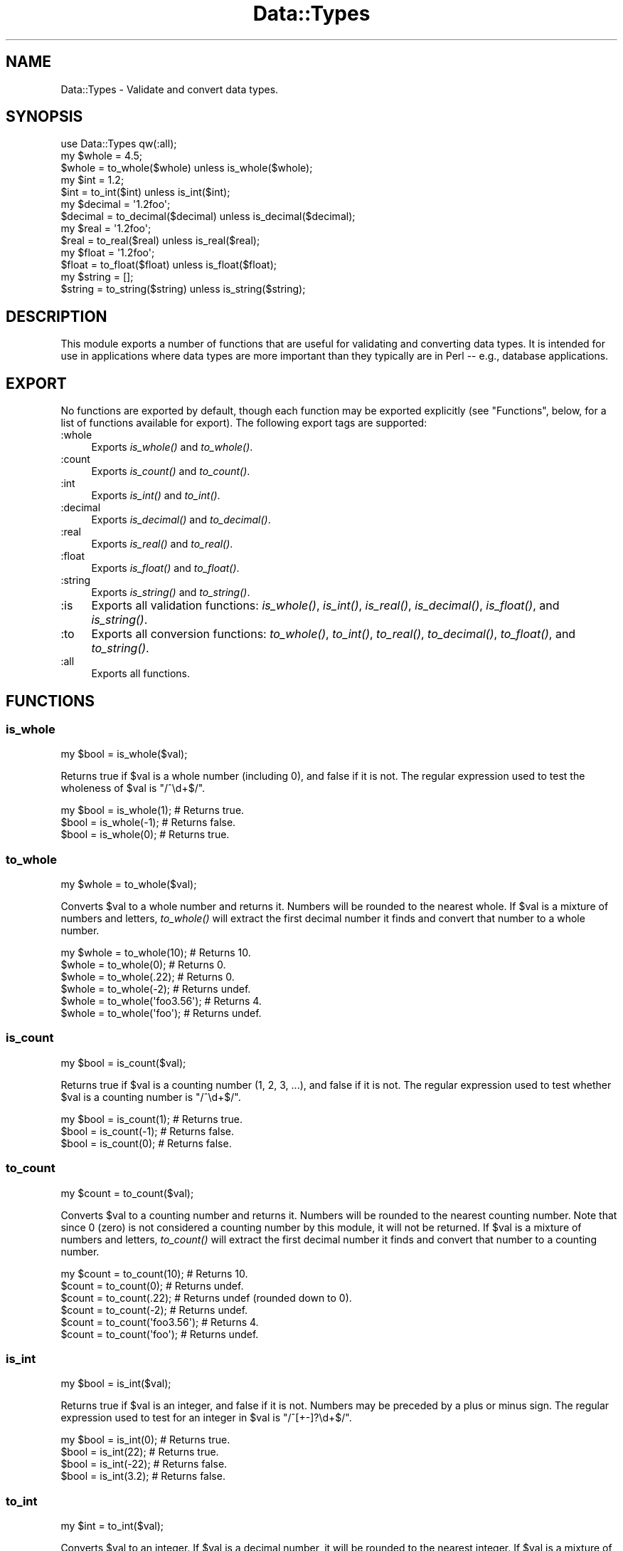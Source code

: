 .\" Automatically generated by Pod::Man 2.23 (Pod::Simple 3.14)
.\"
.\" Standard preamble:
.\" ========================================================================
.de Sp \" Vertical space (when we can't use .PP)
.if t .sp .5v
.if n .sp
..
.de Vb \" Begin verbatim text
.ft CW
.nf
.ne \\$1
..
.de Ve \" End verbatim text
.ft R
.fi
..
.\" Set up some character translations and predefined strings.  \*(-- will
.\" give an unbreakable dash, \*(PI will give pi, \*(L" will give a left
.\" double quote, and \*(R" will give a right double quote.  \*(C+ will
.\" give a nicer C++.  Capital omega is used to do unbreakable dashes and
.\" therefore won't be available.  \*(C` and \*(C' expand to `' in nroff,
.\" nothing in troff, for use with C<>.
.tr \(*W-
.ds C+ C\v'-.1v'\h'-1p'\s-2+\h'-1p'+\s0\v'.1v'\h'-1p'
.ie n \{\
.    ds -- \(*W-
.    ds PI pi
.    if (\n(.H=4u)&(1m=24u) .ds -- \(*W\h'-12u'\(*W\h'-12u'-\" diablo 10 pitch
.    if (\n(.H=4u)&(1m=20u) .ds -- \(*W\h'-12u'\(*W\h'-8u'-\"  diablo 12 pitch
.    ds L" ""
.    ds R" ""
.    ds C` ""
.    ds C' ""
'br\}
.el\{\
.    ds -- \|\(em\|
.    ds PI \(*p
.    ds L" ``
.    ds R" ''
'br\}
.\"
.\" Escape single quotes in literal strings from groff's Unicode transform.
.ie \n(.g .ds Aq \(aq
.el       .ds Aq '
.\"
.\" If the F register is turned on, we'll generate index entries on stderr for
.\" titles (.TH), headers (.SH), subsections (.SS), items (.Ip), and index
.\" entries marked with X<> in POD.  Of course, you'll have to process the
.\" output yourself in some meaningful fashion.
.ie \nF \{\
.    de IX
.    tm Index:\\$1\t\\n%\t"\\$2"
..
.    nr % 0
.    rr F
.\}
.el \{\
.    de IX
..
.\}
.\"
.\" Accent mark definitions (@(#)ms.acc 1.5 88/02/08 SMI; from UCB 4.2).
.\" Fear.  Run.  Save yourself.  No user-serviceable parts.
.    \" fudge factors for nroff and troff
.if n \{\
.    ds #H 0
.    ds #V .8m
.    ds #F .3m
.    ds #[ \f1
.    ds #] \fP
.\}
.if t \{\
.    ds #H ((1u-(\\\\n(.fu%2u))*.13m)
.    ds #V .6m
.    ds #F 0
.    ds #[ \&
.    ds #] \&
.\}
.    \" simple accents for nroff and troff
.if n \{\
.    ds ' \&
.    ds ` \&
.    ds ^ \&
.    ds , \&
.    ds ~ ~
.    ds /
.\}
.if t \{\
.    ds ' \\k:\h'-(\\n(.wu*8/10-\*(#H)'\'\h"|\\n:u"
.    ds ` \\k:\h'-(\\n(.wu*8/10-\*(#H)'\`\h'|\\n:u'
.    ds ^ \\k:\h'-(\\n(.wu*10/11-\*(#H)'^\h'|\\n:u'
.    ds , \\k:\h'-(\\n(.wu*8/10)',\h'|\\n:u'
.    ds ~ \\k:\h'-(\\n(.wu-\*(#H-.1m)'~\h'|\\n:u'
.    ds / \\k:\h'-(\\n(.wu*8/10-\*(#H)'\z\(sl\h'|\\n:u'
.\}
.    \" troff and (daisy-wheel) nroff accents
.ds : \\k:\h'-(\\n(.wu*8/10-\*(#H+.1m+\*(#F)'\v'-\*(#V'\z.\h'.2m+\*(#F'.\h'|\\n:u'\v'\*(#V'
.ds 8 \h'\*(#H'\(*b\h'-\*(#H'
.ds o \\k:\h'-(\\n(.wu+\w'\(de'u-\*(#H)/2u'\v'-.3n'\*(#[\z\(de\v'.3n'\h'|\\n:u'\*(#]
.ds d- \h'\*(#H'\(pd\h'-\w'~'u'\v'-.25m'\f2\(hy\fP\v'.25m'\h'-\*(#H'
.ds D- D\\k:\h'-\w'D'u'\v'-.11m'\z\(hy\v'.11m'\h'|\\n:u'
.ds th \*(#[\v'.3m'\s+1I\s-1\v'-.3m'\h'-(\w'I'u*2/3)'\s-1o\s+1\*(#]
.ds Th \*(#[\s+2I\s-2\h'-\w'I'u*3/5'\v'-.3m'o\v'.3m'\*(#]
.ds ae a\h'-(\w'a'u*4/10)'e
.ds Ae A\h'-(\w'A'u*4/10)'E
.    \" corrections for vroff
.if v .ds ~ \\k:\h'-(\\n(.wu*9/10-\*(#H)'\s-2\u~\d\s+2\h'|\\n:u'
.if v .ds ^ \\k:\h'-(\\n(.wu*10/11-\*(#H)'\v'-.4m'^\v'.4m'\h'|\\n:u'
.    \" for low resolution devices (crt and lpr)
.if \n(.H>23 .if \n(.V>19 \
\{\
.    ds : e
.    ds 8 ss
.    ds o a
.    ds d- d\h'-1'\(ga
.    ds D- D\h'-1'\(hy
.    ds th \o'bp'
.    ds Th \o'LP'
.    ds ae ae
.    ds Ae AE
.\}
.rm #[ #] #H #V #F C
.\" ========================================================================
.\"
.IX Title "Data::Types 3"
.TH Data::Types 3 "2013-12-16" "perl v5.12.3" "User Contributed Perl Documentation"
.\" For nroff, turn off justification.  Always turn off hyphenation; it makes
.\" way too many mistakes in technical documents.
.if n .ad l
.nh
.SH "NAME"
Data::Types \- Validate and convert data types.
.SH "SYNOPSIS"
.IX Header "SYNOPSIS"
.Vb 1
\&  use Data::Types qw(:all);
\&
\&  my $whole = 4.5;
\&  $whole = to_whole($whole) unless is_whole($whole);
\&
\&  my $int = 1.2;
\&  $int = to_int($int) unless is_int($int);
\&
\&  my $decimal = \*(Aq1.2foo\*(Aq;
\&  $decimal = to_decimal($decimal) unless is_decimal($decimal);
\&
\&  my $real = \*(Aq1.2foo\*(Aq;
\&  $real = to_real($real) unless is_real($real);
\&
\&  my $float = \*(Aq1.2foo\*(Aq;
\&  $float = to_float($float) unless is_float($float);
\&
\&  my $string = [];
\&  $string = to_string($string) unless is_string($string);
.Ve
.SH "DESCRIPTION"
.IX Header "DESCRIPTION"
This module exports a number of functions that are useful for validating and
converting data types. It is intended for use in applications where data types
are more important than they typically are in Perl \*(-- e.g., database
applications.
.SH "EXPORT"
.IX Header "EXPORT"
No functions are exported by default, though each function may be exported
explicitly (see \*(L"Functions\*(R", below, for a list of functions available for
export). The following export tags are supported:
.IP ":whole" 4
.IX Item ":whole"
Exports \fIis_whole()\fR and \fIto_whole()\fR.
.IP ":count" 4
.IX Item ":count"
Exports \fIis_count()\fR and \fIto_count()\fR.
.IP ":int" 4
.IX Item ":int"
Exports \fIis_int()\fR and \fIto_int()\fR.
.IP ":decimal" 4
.IX Item ":decimal"
Exports \fIis_decimal()\fR and \fIto_decimal()\fR.
.IP ":real" 4
.IX Item ":real"
Exports \fIis_real()\fR and \fIto_real()\fR.
.IP ":float" 4
.IX Item ":float"
Exports \fIis_float()\fR and \fIto_float()\fR.
.IP ":string" 4
.IX Item ":string"
Exports \fIis_string()\fR and \fIto_string()\fR.
.IP ":is" 4
.IX Item ":is"
Exports all validation functions: \fIis_whole()\fR, \fIis_int()\fR, \fIis_real()\fR, \fIis_decimal()\fR,
\&\fIis_float()\fR, and \fIis_string()\fR.
.IP ":to" 4
.IX Item ":to"
Exports all conversion functions: \fIto_whole()\fR, \fIto_int()\fR, \fIto_real()\fR, \fIto_decimal()\fR,
\&\fIto_float()\fR, and \fIto_string()\fR.
.IP ":all" 4
.IX Item ":all"
Exports all functions.
.SH "FUNCTIONS"
.IX Header "FUNCTIONS"
.SS "is_whole"
.IX Subsection "is_whole"
.Vb 1
\&  my $bool = is_whole($val);
.Ve
.PP
Returns true if \f(CW$val\fR is a whole number (including 0), and false if it is not.
The regular expression used to test the wholeness of \f(CW$val\fR is \f(CW\*(C`/^\ed+$/\*(C'\fR.
.PP
.Vb 3
\&  my $bool = is_whole(1); # Returns true.
\&  $bool = is_whole(\-1);   # Returns false.
\&  $bool = is_whole(0);    # Returns true.
.Ve
.SS "to_whole"
.IX Subsection "to_whole"
.Vb 1
\&  my $whole = to_whole($val);
.Ve
.PP
Converts \f(CW$val\fR to a whole number and returns it. Numbers will be rounded to the
nearest whole. If \f(CW$val\fR is a mixture of numbers and letters, \fIto_whole()\fR will
extract the first decimal number it finds and convert that number to a whole
number.
.PP
.Vb 6
\&  my $whole = to_whole(10);     # Returns 10.
\&  $whole = to_whole(0);         # Returns 0.
\&  $whole = to_whole(.22);       # Returns 0.
\&  $whole = to_whole(\-2);        # Returns undef.
\&  $whole = to_whole(\*(Aqfoo3.56\*(Aq); # Returns 4.
\&  $whole = to_whole(\*(Aqfoo\*(Aq);     # Returns undef.
.Ve
.SS "is_count"
.IX Subsection "is_count"
.Vb 1
\&  my $bool = is_count($val);
.Ve
.PP
Returns true if \f(CW$val\fR is a counting number (1, 2, 3, ...), and false if it is
not. The regular expression used to test whether \f(CW$val\fR is a counting number is
\&\f(CW\*(C`/^\ed+$/\*(C'\fR.
.PP
.Vb 3
\&  my $bool = is_count(1); # Returns true.
\&  $bool = is_count(\-1);   # Returns false.
\&  $bool = is_count(0);    # Returns false.
.Ve
.SS "to_count"
.IX Subsection "to_count"
.Vb 1
\&  my $count = to_count($val);
.Ve
.PP
Converts \f(CW$val\fR to a counting number and returns it. Numbers will be rounded to
the nearest counting number. Note that since 0 (zero) is not considered a
counting number by this module, it will not be returned. If \f(CW$val\fR is a mixture
of numbers and letters, \fIto_count()\fR will extract the first decimal number it
finds and convert that number to a counting number.
.PP
.Vb 6
\&  my $count = to_count(10);     # Returns 10.
\&  $count = to_count(0);         # Returns undef.
\&  $count = to_count(.22);       # Returns undef (rounded down to 0).
\&  $count = to_count(\-2);        # Returns undef.
\&  $count = to_count(\*(Aqfoo3.56\*(Aq); # Returns 4.
\&  $count = to_count(\*(Aqfoo\*(Aq);     # Returns undef.
.Ve
.SS "is_int"
.IX Subsection "is_int"
.Vb 1
\&  my $bool = is_int($val);
.Ve
.PP
Returns true if \f(CW$val\fR is an integer, and false if it is not. Numbers may be
preceded by a plus or minus sign. The regular expression used to test for an
integer in \f(CW$val\fR is \f(CW\*(C`/^[+\-]?\ed+$/\*(C'\fR.
.PP
.Vb 4
\&  my $bool = is_int(0); # Returns true.
\&  $bool = is_int(22);   # Returns true.
\&  $bool = is_int(\-22);  # Returns false.
\&  $bool = is_int(3.2);  # Returns false.
.Ve
.SS "to_int"
.IX Subsection "to_int"
.Vb 1
\&  my $int = to_int($val);
.Ve
.PP
Converts \f(CW$val\fR to an integer. If \f(CW$val\fR is a decimal number, it will be rounded to
the nearest integer. If \f(CW$val\fR is a mixture of numbers and letters, \fIto_int()\fR will
extract the first decimal number it finds and convert that number to an integer.
.PP
.Vb 5
\&  my $int = to_int(10.5);  # Returns 10.
\&  $int = to_int(10.51);    # Returns 11.
\&  $int = to_int(\-0.22);    # Returns 0.
\&  $int = to_int(\-6.51);    # Returns 7.
\&  $int = to_int(\*(Aqfoo\*(Aq);    # Returns undef.
.Ve
.SS "is_decimal"
.IX Subsection "is_decimal"
.Vb 1
\&  my $bool = is_decimal($val);
.Ve
.PP
Returns true if \f(CW$val\fR is a decimal number, and false if it is not. Numbers may be
preceded by a plus or minus sign. The regular expression used to test \f(CW$val\fR is
\&\f(CW\*(C`/^[+\-]?(?:\ed+(?:\e.\ed*)?|\e.\ed+)$/\*(C'\fR.
.PP
.Vb 4
\&  my $bool = is_decimal(10)    # Returns true.
\&  $bool = is_decimal(10.8)     # Returns true.
\&  $bool = is_decimal(\-33.48)   # Returns true.
\&  $bool = is_decimal((1.23e99) # Returns false.
.Ve
.SS "to_decimal"
.IX Subsection "to_decimal"
.Vb 2
\&  my $dec = to_decimal($val);
\&  $dec = to_decimal($val, $precision);
.Ve
.PP
Converts \f(CW$val\fR to a decimal number. The optional second argument sets the
precision of the number. The default precision is 5. If \f(CW$val\fR is a mixture of
numbers and letters, \fIto_decimal()\fR will extract the first decimal number it
finds.
.PP
.Vb 7
\&  my $dec = to_decimal(0);         # Returns 0.00000.
\&  $dec = to_decimal(10.5);         # Returns 10.5.
\&  $dec = to_decimal(10.500009);    # Returns 10.50001.
\&  $dec = to_decimal(10.500009, 7); # Returns 10.5000090.
\&  $dec = to_decimal(\*(Aqfoo10.3\*(Aq)     # Returns 10.30000.
\&  $dec = to_decimal(\*(Aqfoo\-4.9\*(Aq)     # Returns \-4.90000.
\&  $dec = to_decimal(\*(Aqfoo\*(Aq)         # Returns undef.
.Ve
.SS "is_real"
.IX Subsection "is_real"
.Vb 1
\&  my $bool = is_real($val);
.Ve
.PP
Returns true if \f(CW$val\fR is a real number, and false if it is not.
.PP
\&\fBNote:\fR This function is currently equivalent to \fIis_decimal()\fR, since this
module cannot identify non-decimal real numbers (e.g., irrational numbers). This
implementation may change in the future.
.SS "to_real"
.IX Subsection "to_real"
.Vb 2
\&  my $real = to_real($val);
\&  $real = to_real($val, $precision);
.Ve
.PP
Converts \f(CW$val\fR to a real number.
.PP
\&\fBNote:\fR Currently, this function is the equivalent of \fIto_decimal()\fR, since this
module cannot identify non-decimal real numbers (e.g., irrational numbers). This
implementation may change in the future.
.SS "is_float"
.IX Subsection "is_float"
.Vb 1
\&  my $bool = is_real($val);
.Ve
.PP
Returns true if \f(CW$val\fR is a float, and false if it is not. The regular expression
used to test \f(CW$val\fR is \f(CW\*(C`/^([+\-]?)(?=\ed|\e.\ed)\ed*(\e.\ed*)?([Ee]([+\-]?\ed+))?$/\*(C'\fR.
.PP
.Vb 3
\&  my $bool = is_real(30);   # Returns true.
\&  $bool = is_real(1.23e99); # Returns true.
\&  $bool = is_real(\*(Aqfoo\*(Aq);   # Returns false.
.Ve
.SS "to_float"
.IX Subsection "to_float"
.Vb 2
\&  my $dec = to_float($val);
\&  $dec = to_float($val, $precision);
.Ve
.PP
Converts \f(CW$val\fR to a float. The optional second argument sets the precision of the
number. The default precision is 5. If \f(CW$val\fR is a mixture of numbers and letters,
\&\fIto_float()\fR will extract the first float it finds.
.PP
.Vb 5
\&  my $float = to_float(1.23);          # Returns 1.23000.
\&  $float = to_float(1.23e99);          # Returns 1.23000e+99.
\&  $float = to_float(1.23e99, 1);       # Returns 1.2e+99.
\&  $float = to_float(\*(Aqfoo\-1.23\*(Aq);       # Returns \-1.23000.
\&  $float = to_float(\*(Aqick_1.23e99foo\*(Aq); # Returns 1.23000e+99.
.Ve
.SS "is_string"
.IX Subsection "is_string"
.Vb 1
\&  my $bool = is_string($val);
.Ve
.PP
Returns true if \f(CW$val\fR is a string, and false if it is not. All defined
non-references are considered strings.
.PP
.Vb 4
\&  my $bool = is_string(\*(Aqfoo\*(Aq); # Returns true.
\&  $bool = is_string(20001);    # Returns true.
\&  $bool = is_string([]);       # Returns false.
\&  $bool = is_string(undef);    # Returns false.
.Ve
.SS "to_string"
.IX Subsection "to_string"
.Vb 2
\&  my $string = to_string($val);
\&  $string = to_string($val, $length);
.Ve
.PP
Converts \f(CW$val\fR into a string. If \f(CW$val\fR is a reference, the string value of the
reference will be returned. Such a value may be a memory address, or some other
value, if the stringification operator has been overridden for the object stored
in \f(CW$val\fR. If the optional second argument \f(CW$length\fR is passed, \fIto_string()\fR will
truncate the string to that length. If \f(CW$length\fR is 0 (zero), it will not limit
the length of the return string. If \f(CW$val\fR is undefined, \fIto_string()\fR will return
undef.
.PP
.Vb 4
\&  my $string = to_string(\*(Aqfoo\*(Aq);   # Returns \*(Aqfoo\*(Aq.
\&  $string = to_string([]);         # Returns \*(AqARRAY(0x101bec14)\*(Aq.
\&  $string = to_string(undef);      # Returns undef.
\&  $string = to_string(\*(Aqhello\*(Aq, 4); # Returns \*(Aqhell\*(Aq.
.Ve
.SH "SUPPORT"
.IX Header "SUPPORT"
This module is stored in an open GitHub
repository <http://github.com/theory/data-types/>. Feel free to fork and
contribute!
.PP
Please file bug reports via GitHub
Issues <http://github.com/theory/data-types/issues/> or by sending mail to
bug\-Data\-Types.cpan.org <mailto:bug-Data-Types.cpan.org>.
.PP
Patches against Class::Meta are welcome. Please send bug reports to
<bug\-data\-types@rt.cpan.org>.
.SH "AUTHOR"
.IX Header "AUTHOR"
David E. Wheeler <david@justatheory.com>
.SH "SEE ALSO"
.IX Header "SEE ALSO"
perlfaq4
lists the most of the regular expressions used to identify the different numeric
types used in this module.
.PP
String::Checker also does some data type validation.
.PP
String::Scanf reimplements the C \f(CW\*(C`sscanf()\*(C'\fR function in
perl, and also does data type validation and conversion.
.PP
Regexp::Common contains many useful common regular expressions
(surprise!), including some that can be used to identify data types.
.PP
Arthur Bergman's types pragma, offers compile-time data types for
Perl 5.8.0. The data types include int, float, and string. I highly recommend
using this prgrma for fast, static data types.
.SH "COPYRIGHT AND LICENSE"
.IX Header "COPYRIGHT AND LICENSE"
Copyright (c) 2002\-2011, David E. Wheeler. Some Rights Reserved.
.PP
This module is free software; you can redistribute it and/or modify it under the
same terms as Perl itself.
